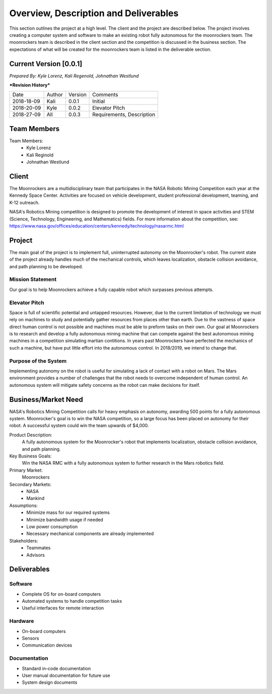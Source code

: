 Overview, Description and Deliverables
======================================

This section outlines the project at a high level. The client and the project are described below.
The project involves creating a computer system and software to make an existing robot fully autonomous for the moonrockers team. The moonrockers team is described in the client section and the competition is discussed in the business section. The expectations of what will be created for the moonrockers team is listed in the deliverable section.


Current Version [0.0.1]
------------------------

*Prepared By:*
*Kyle Lorenz,*
*Kali Regenold,*
*Johnathan Westlund*

|  ***Revision History***

===========  ======  =======  =======================
Date         Author  Version  Comments
-----------  ------  -------  -----------------------
2018-18-09    Kali   0.0.1    Initial
2018-20-09   Kyle    0.0.2    Elevator Pitch
2018-27-09   All     0.0.3    Requirements, Description
===========  ======  =======  =======================



Team Members
--------------------------
Team Members:
	- Kyle Lorenz
	- Kali Reginold
	- Johnathan Westlund

Client
------

The Moonrockers are a multidisciplinary team that participates in the NASA Robotic Mining Competition each year at the Kennedy Space Center.  Activities are focused on vehicle development, student professional development, teaming, and K-12 outreach.

NASA's Robotics Mining competition is designed to promote the development of interest in space activities and STEM (Science, Technology, Engineering, and Mathematics) fields. For more information about the competition, see: https://www.nasa.gov/offices/education/centers/kennedy/technology/nasarmc.html

Project
-------

The main goal of the project is to implement full, uninterrupted autonomy on the Moonrocker's robot.
The current state of the project already handles much of the mechanical controls, which leaves localization, obstacle collision avoidance, and path planning to be developed.

Mission Statement
~~~~~~~~~~~~~~~~~

Our goal is to help Moonrockers achieve a fully capable robot which surpasses previous attempts.

Elevator Pitch
~~~~~~~~~~~~~~

Space is full of scientific potential and untapped resources. However, due to the current limitation of technology we must rely on machines to study and potentially gather resources from places other than earth.
Due to the vastness of space direct human control is not possible and machines must be able to preform tasks on their own.  Our goal at Moonrockers is to research and develop a fully autonomous mining machine that can compete against the best autonomous mining machines in a competition simulating martian contitions.  In years past Moonrockers have perfected the mechanics of such a machine, but have put little effort into the autonomous control. In 2018/2019, we intend to change that.

Purpose of the System
~~~~~~~~~~~~~~~~~~~~~

Implementing autonomy on the robot is useful for simulating a lack of contact with a robot on Mars.
The Mars environment provides a number of challenges that the robot needs to overcome independent of human control.
An autonomous system will mitigate safety concerns as the robot can make decisions for itself.

Business/Market Need
--------------------

NASA's Robotics Mining Competition calls for heavy emphasis on autonomy, awarding 500 points for a fully autonomous system.
Moonrocker's goal is to win the NASA competition, so a large focus has been placed on autonomy for their robot.
A successful system could win the team upwards of $4,000.

Product Description:
    A fully autonomous system for the Moonrocker's robot that implements localization, obstacle collision avoidance, and path planning.

Key Business Goals:
    Win the NASA RMC with a fully autonomous system to further research in the Mars robotics field.

Primary Market:
    Moonrockers

Secondary Markets:
    - NASA

    - Mankind

Assumptions:
    -  Minimize mass for our required systems

    -  Minimize bandwidth usage if needed

    -  Low power consumption

    -  Necessary mechanical components are already implemented

Stakeholders:
    -  Teammates

    -  Advisors

Deliverables
------------


Software
~~~~~~~~
* Complete OS for on-board computers
* Automated systems to handle competition tasks
* Useful interfaces for remote interaction

Hardware
~~~~~~~~
* On-board computers
* Sensors
* Communication devices

Documentation
~~~~~~~~~~~~~
* Standard in-code documentation
* User manual documentation for future use
* System design documents
